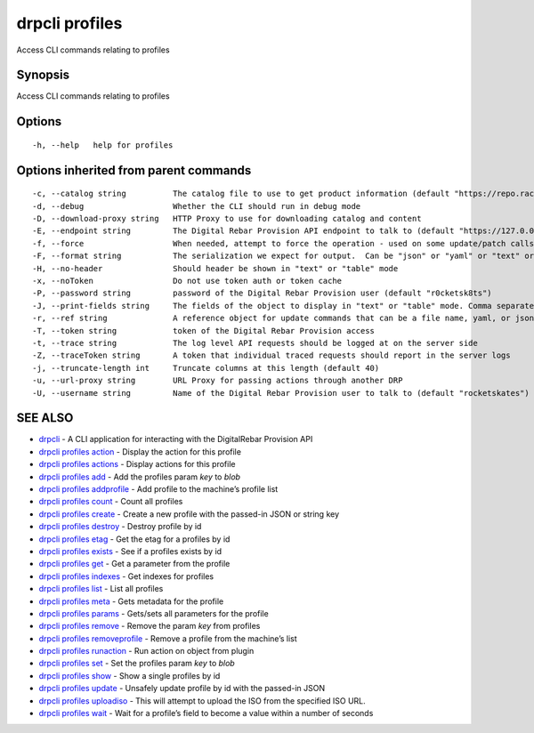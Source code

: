 drpcli profiles
---------------

Access CLI commands relating to profiles

Synopsis
~~~~~~~~

Access CLI commands relating to profiles

Options
~~~~~~~

::

     -h, --help   help for profiles

Options inherited from parent commands
~~~~~~~~~~~~~~~~~~~~~~~~~~~~~~~~~~~~~~

::

     -c, --catalog string          The catalog file to use to get product information (default "https://repo.rackn.io")
     -d, --debug                   Whether the CLI should run in debug mode
     -D, --download-proxy string   HTTP Proxy to use for downloading catalog and content
     -E, --endpoint string         The Digital Rebar Provision API endpoint to talk to (default "https://127.0.0.1:8092")
     -f, --force                   When needed, attempt to force the operation - used on some update/patch calls
     -F, --format string           The serialization we expect for output.  Can be "json" or "yaml" or "text" or "table" (default "json")
     -H, --no-header               Should header be shown in "text" or "table" mode
     -x, --noToken                 Do not use token auth or token cache
     -P, --password string         password of the Digital Rebar Provision user (default "r0cketsk8ts")
     -J, --print-fields string     The fields of the object to display in "text" or "table" mode. Comma separated
     -r, --ref string              A reference object for update commands that can be a file name, yaml, or json blob
     -T, --token string            token of the Digital Rebar Provision access
     -t, --trace string            The log level API requests should be logged at on the server side
     -Z, --traceToken string       A token that individual traced requests should report in the server logs
     -j, --truncate-length int     Truncate columns at this length (default 40)
     -u, --url-proxy string        URL Proxy for passing actions through another DRP
     -U, --username string         Name of the Digital Rebar Provision user to talk to (default "rocketskates")

SEE ALSO
~~~~~~~~

-  `drpcli <drpcli.html>`__ - A CLI application for interacting with the
   DigitalRebar Provision API
-  `drpcli profiles action <drpcli_profiles_action.html>`__ - Display
   the action for this profile
-  `drpcli profiles actions <drpcli_profiles_actions.html>`__ - Display
   actions for this profile
-  `drpcli profiles add <drpcli_profiles_add.html>`__ - Add the profiles
   param *key* to *blob*
-  `drpcli profiles addprofile <drpcli_profiles_addprofile.html>`__ -
   Add profile to the machine’s profile list
-  `drpcli profiles count <drpcli_profiles_count.html>`__ - Count all
   profiles
-  `drpcli profiles create <drpcli_profiles_create.html>`__ - Create a
   new profile with the passed-in JSON or string key
-  `drpcli profiles destroy <drpcli_profiles_destroy.html>`__ - Destroy
   profile by id
-  `drpcli profiles etag <drpcli_profiles_etag.html>`__ - Get the etag
   for a profiles by id
-  `drpcli profiles exists <drpcli_profiles_exists.html>`__ - See if a
   profiles exists by id
-  `drpcli profiles get <drpcli_profiles_get.html>`__ - Get a parameter
   from the profile
-  `drpcli profiles indexes <drpcli_profiles_indexes.html>`__ - Get
   indexes for profiles
-  `drpcli profiles list <drpcli_profiles_list.html>`__ - List all
   profiles
-  `drpcli profiles meta <drpcli_profiles_meta.html>`__ - Gets metadata
   for the profile
-  `drpcli profiles params <drpcli_profiles_params.html>`__ - Gets/sets
   all parameters for the profile
-  `drpcli profiles remove <drpcli_profiles_remove.html>`__ - Remove the
   param *key* from profiles
-  `drpcli profiles
   removeprofile <drpcli_profiles_removeprofile.html>`__ - Remove a
   profile from the machine’s list
-  `drpcli profiles runaction <drpcli_profiles_runaction.html>`__ - Run
   action on object from plugin
-  `drpcli profiles set <drpcli_profiles_set.html>`__ - Set the profiles
   param *key* to *blob*
-  `drpcli profiles show <drpcli_profiles_show.html>`__ - Show a single
   profiles by id
-  `drpcli profiles update <drpcli_profiles_update.html>`__ - Unsafely
   update profile by id with the passed-in JSON
-  `drpcli profiles uploadiso <drpcli_profiles_uploadiso.html>`__ - This
   will attempt to upload the ISO from the specified ISO URL.
-  `drpcli profiles wait <drpcli_profiles_wait.html>`__ - Wait for a
   profile’s field to become a value within a number of seconds
